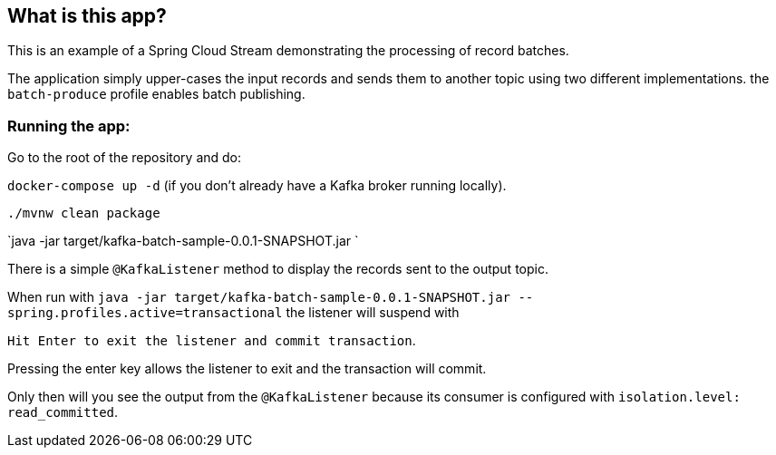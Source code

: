 == What is this app?

This is an example of a Spring Cloud Stream demonstrating the processing of record batches.

The application simply upper-cases the input records and sends them to another topic using two different
implementations. the `batch-produce` profile enables batch publishing.

=== Running the app:

Go to the root of the repository and do:

`docker-compose up -d` (if you don't already have a Kafka broker running locally).

`./mvnw clean package`

`java -jar target/kafka-batch-sample-0.0.1-SNAPSHOT.jar `

There is a simple `@KafkaListener` method to display the records sent to the output topic.

When run with `java -jar target/kafka-batch-sample-0.0.1-SNAPSHOT.jar --spring.profiles.active=transactional` the listener will suspend with

`Hit Enter to exit the listener and commit transaction`.

Pressing the enter key allows the listener to exit and the transaction will commit.

Only then will you see the output from the `@KafkaListener` because its consumer is configured with `isolation.level: read_committed`.
